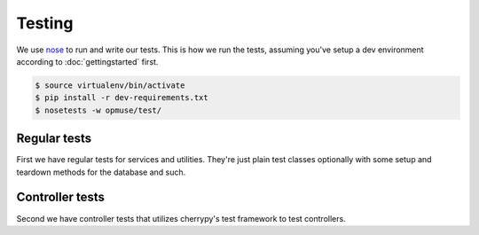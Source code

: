 Testing
=======

We use `nose`_ to run and write our tests. This is how we run the tests,
assuming you've setup a dev environment according to :doc:`gettingstarted`
first.

.. _`nose`: https://nose.readthedocs.org/

.. code-block:: console

    $ source virtualenv/bin/activate
    $ pip install -r dev-requirements.txt
    $ nosetests -w opmuse/test/

Regular tests
-------------

First we have regular tests for services and utilities. They're just plain test
classes optionally with some setup and teardown methods for the database and
such.

Controller tests
----------------

Second we have controller tests that utilizes cherrypy's test framework to test
controllers.
